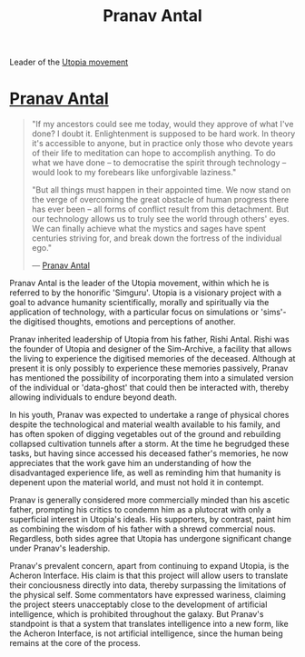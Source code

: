 :PROPERTIES:
:ID:       05ab22a7-9952-49a3-bdc0-45094cdaff6a
:END:
#+title: Pranav Antal
#+filetags: :KnowledgeBase:Codex:Individual:
Leader of the [[id:ff7259da-5b38-486b-8a3b-61ba9adca854][Utopia movement]]

* [[id:05ab22a7-9952-49a3-bdc0-45094cdaff6a][Pranav Antal]]

#+begin_quote

  "If my ancestors could see me today, would they approve of what I've
  done? I doubt it. Enlightenment is supposed to be hard work. In theory
  it's accessible to anyone, but in practice only those who devote years
  of their life to meditation can hope to accomplish anything. To do
  what we have done -- to democratise the spirit through technology --
  would look to my forebears like unforgivable laziness."

  "But all things must happen in their appointed time. We now stand on
  the verge of overcoming the great obstacle of human progress there has
  ever been -- all forms of conflict result from this detachment. But
  our technology allows us to truly see the world through others' eyes.
  We can finally achieve what the mystics and sages have spent centuries
  striving for, and break down the fortress of the individual ego."

  --- [[id:05ab22a7-9952-49a3-bdc0-45094cdaff6a][Pranav Antal]]
#+end_quote

Pranav Antal is the leader of the Utopia movement, within which he is
referred to by the honorific 'Simguru'. Utopia is a visionary project
with a goal to advance humanity scientifically, morally and spiritually
via the application of technology, with a particular focus on
simulations or 'sims'- the digitised thoughts, emotions and perceptions
of another.

Pranav inherited leadership of Utopia from his father, Rishi Antal.
Rishi was the founder of Utopia and designer of the Sim-Archive, a
facility that allows the living to experience the digitised memories of
the deceased. Although at present it is only possibly to experience
these memories passively, Pranav has mentioned the possibility of
incorporating them into a simulated version of the individual or
'data-ghost' that could then be interacted with, thereby allowing
individuals to endure beyond death.

In his youth, Pranav was expected to undertake a range of physical
chores despite the technological and material wealth available to his
family, and has often spoken of digging vegetables out of the ground and
rebuilding collapsed cultivation tunnels after a storm. At the time he
begrudged these tasks, but having since accessed his deceased father's
memories, he now appreciates that the work gave him an understanding of
how the disadvantaged experience life, as well as reminding him that
humanity is depenent upon the material world, and must not hold it in
contempt.

Pranav is generally considered more commercially minded than his ascetic
father, prompting his critics to condemn him as a plutocrat with only a
superficial interest in Utopia's ideals. His supporters, by contrast,
paint him as combining the wisdom of his father with a shrewd commercial
nous. Regardless, both sides agree that Utopia has undergone significant
change under Pranav's leadership.

Pranav's prevalent concern, apart from continuing to expand Utopia, is
the Acheron Interface. His claim is that this project will allow users
to translate their conciousness directly into data, thereby surpassing
the limitations of the physical self. Some commentators have expressed
wariness, claiming the project steers unacceptably close to the
development of artificial intelligence, which is prohibited throughout
the galaxy. But Pranav's standpoint is that a system that translates
intelligence into a new form, like the Acheron Interface, is not
artificial intelligence, since the human being remains at the core of
the process.

